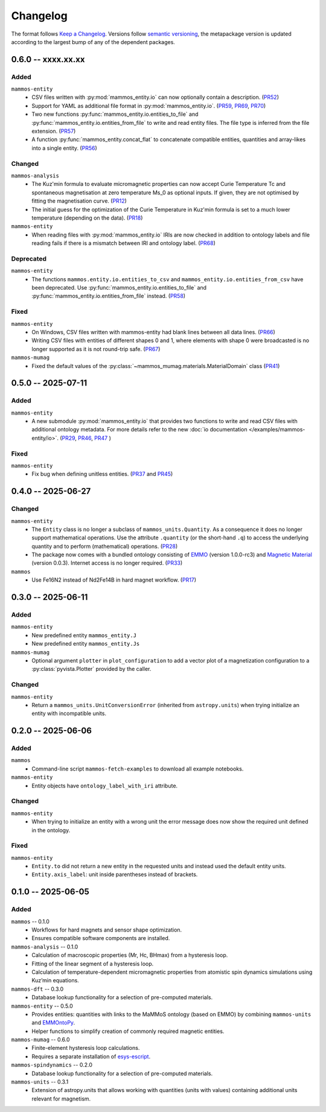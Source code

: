 =========
Changelog
=========

The format follows `Keep a Changelog <https://keepachangelog.com/>`__. Versions
follow `semantic versioning <https://semver.org/>`__, the metapackage version is
updated according to the largest bump of any of the dependent packages.

0.6.0 -- xxxx.xx.xx
===================

Added
-----

``mammos-entity``
  - CSV files written with :py:mod:`mammos_entity.io` can now optionally contain
    a description. (`PR52
    <https://github.com/MaMMoS-project/mammos-entity/pull/52>`__)
  - Support for YAML as additional file format in :py:mod:`mammos_entity.io`.
    (`PR59 <https://github.com/MaMMoS-project/mammos-entity/pull/59>`__, `PR69
    <https://github.com/MaMMoS-project/mammos-entity/pull/69>`__, `PR70
    <https://github.com/MaMMoS-project/mammos-entity/pull/70>`__)
  - Two new functions :py:func:`mammos_entity.io.entities_to_file` and
    :py:func:`mammos_entity.io.entities_from_file` to write and read entity
    files. The file type is inferred from the file extension. (`PR57
    <https://github.com/MaMMoS-project/mammos-entity/pull/57>`__)
  - A function :py:func:`mammos_entity.concat_flat` to concatenate compatible
    entities, quantities and array-likes into a single entity. (`PR56
    <https://github.com/MaMMoS-project/mammos-entity/pull/56>`__)

Changed
-------

``mammos-analysis``
  - The Kuz'min formula to evaluate micromagnetic properties can now accept
    Curie Temperature Tc and spontaneous magnetisation at zero temperature Ms_0
    as optional inputs. If given, they are not optimised by fitting the
    magnetisation curve. (`PR12
    <https://github.com/MaMMoS-project/mammos-analysis/pull/12>`__)
  - The initial guess for the optimization of the Curie Temperature in Kuz'min
    formula is set to a much lower temperature (depending on the data). (`PR18
    <https://github.com/MaMMoS-project/mammos-analysis/pull/18>`__)

``mammos-entity``
  - When reading files with :py:mod:`mammos_entity.io` IRIs are now checked in
    addition to ontology labels and file reading fails if there is a mismatch
    between IRI and ontology label. (`PR68
    <https://github.com/MaMMoS-project/mammos-entity/pull/68>`__)

Deprecated
----------

``mammos-entity``
  - The functions ``mammos.entity.io.entities_to_csv`` and
    ``mammos_entity.io.entities_from_csv`` have been deprecated. Use
    :py:func:`mammos_entity.io.entities_to_file` and
    :py:func:`mammos_entity.io.entities_from_file` instead. (`PR58
    <https://github.com/MaMMoS-project/mammos-entity/pull/58>`__)

Fixed
-----

``mammos-entity``
  - On Windows, CSV files written with mammos-entity had blank lines between all
    data lines. (`PR66
    <https://github.com/MaMMoS-project/mammos-entity/pull/66>`__)
  - Writing CSV files with entities of different shapes 0 and 1, where elements
    with shape 0 were broadcasted is no longer supported as it is not round-trip
    safe. (`PR67 <https://github.com/MaMMoS-project/mammos-entity/pull/67>`__)

``mammos-mumag``
  - Fixed the default values of the :py:class:`~mammos_mumag.materials.MaterialDomain` class (`PR41
    <https://github.com/MaMMoS-project/mammos-mumag/pull/41>`__)

0.5.0 -- 2025-07-11
===================

Added
-----

``mammos-entity``
  - A new submodule :py:mod:`mammos_entity.io` that provides two functions to
    write and read CSV files with additional ontology metadata. For more details
    refer to the new :doc:`io documentation </examples/mammos-entity/io>`.
    (`PR29 <https://github.com/MaMMoS-project/mammos-entity/pull/29>`__, `PR46
    <https://github.com/MaMMoS-project/mammos-entity/pull/46>`__, `PR47
    <https://github.com/MaMMoS-project/mammos-entity/pull/47>`__ )

Fixed
-----

``mammos-entity``
  - Fix bug when defining unitless entities. (`PR37
    <https://github.com/MaMMoS-project/mammos-entity/pull/37>`__ and `PR45
    <https://github.com/MaMMoS-project/mammos-entity/pull/45>`__)

0.4.0 -- 2025-06-27
===================

Changed
-------

``mammos-entity``
  - The ``Entity`` class is no longer a subclass of ``mammos_units.Quantity``.
    As a consequence it does no longer support mathematical operations. Use the
    attribute ``.quantity`` (or the short-hand ``.q``) to access the underlying
    quantity and to perform (mathematical) operations. (`PR28
    <https://github.com/MaMMoS-project/mammos-entity/pull/28>`__)
  - The package now comes with a bundled ontology consisting of `EMMO
    <https://github.com/emmo-repo/EMMO>`__ (version 1.0.0-rc3) and `Magnetic
    Material <https://github.com/MaMMoS-project/MagneticMaterialsOntology>`__
    (version 0.0.3). Internet access is no longer required. (`PR33
    <https://github.com/MaMMoS-project/mammos-entity/pull/33>`__)
``mammos``
  - Use Fe16N2 instead of Nd2Fe14B in hard magnet workflow. (`PR17
    <https://github.com/MaMMoS-project/mammos/pull/17>`__)

0.3.0 -- 2025-06-11
===================

Added
-----

``mammos-entity``
  - New predefined entity ``mammos_entity.J``
  - New predefined entity ``mammos_entity.Js``
``mammos-mumag``
  - Optional argument ``plotter`` in ``plot_configuration`` to add a vector plot
    of a magnetization configuration to a :py:class:`pyvista.Plotter` provided
    by the caller.

Changed
-------

``mammos-entity``
  - Return a ``mammos_units.UnitConversionError`` (inherited from
    ``astropy.units``) when trying initialize an entity with incompatible units.

0.2.0 -- 2025-06-06
===================

Added
-----

``mammos``
  - Command-line script ``mammos-fetch-examples`` to download all example
    notebooks.
``mammos-entity``
  - Entity objects have ``ontology_label_with_iri`` attribute.

Changed
-------

``mammos-entity``
  - When trying to initialize an entity with a wrong unit the error message does
    now show the required unit defined in the ontology.

Fixed
-----

``mammos-entity``
  - ``Entity.to`` did not return a new entity in the requested units and instead
    used the default entity units.
  - ``Entity.axis_label``: unit inside parentheses instead of brackets.

0.1.0 -- 2025-06-05
===================

Added
-----

``mammos`` -- 0.1.0
  - Workflows for hard magnets and sensor shape optimization.
  - Ensures compatible software components are installed.
``mammos-analysis`` -- 0.1.0
  - Calculation of macroscopic properties (Mr, Hc, BHmax) from a hysteresis
    loop.
  - Fitting of the linear segment of a hysteresis loop.
  - Calculation of temperature-dependent micromagnetic properties from atomistic
    spin dynamics simulations using Kuz’min equations.
``mammos-dft`` -- 0.3.0
  - Database lookup functionality for a selection of pre-computed materials.
``mammos-entity`` -- 0.5.0
  - Provides entities: quantities with links to the MaMMoS ontology (based on
    EMMO) by combining ``mammos-units`` and `EMMOntoPy
    <https://github.com/emmo-repo/EMMOntoPy>`__.
  - Helper functions to simplify creation of commonly required magnetic entities.
``mammos-mumag`` -- 0.6.0
  - Finite-element hysteresis loop calculations.
  - Requires a separate installation of `esys-escript
    <https://github.com/LutzGross/esys-escript.github.io/>`__.
``mammos-spindynamics`` -- 0.2.0
  - Database lookup functionality for a selection of pre-computed materials.
``mammos-units`` -- 0.3.1
  - Extension of astropy.units that allows working with quantities (units with
    values) containing additional units relevant for magnetism.
